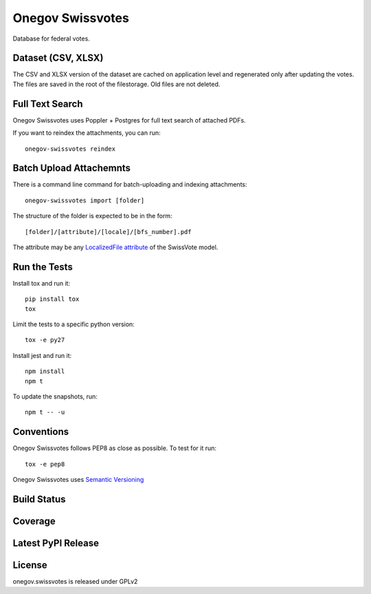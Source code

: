 Onegov Swissvotes
=================

Database for federal votes.

Dataset (CSV, XLSX)
-------------------

The CSV and XLSX version of the dataset are cached on application level and
regenerated only after updating the votes. The files are saved in the root of
the filestorage. Old files are not deleted.

Full Text Search
----------------

Onegov Swissvotes uses Poppler + Postgres for full text search of attached PDFs.

If you want to reindex the attachments, you can run::

    onegov-swissvotes reindex

Batch Upload Attachemnts
------------------------

There is a command line command for batch-uploading and indexing attachments::

  onegov-swissvotes import [folder]

The structure of the folder is expected to be in the form::

  [folder]/[attribute]/[locale]/[bfs_number].pdf

The attribute may be any
`LocalizedFile attribute <https://github.com/OneGov/onegov.swissvotes/blob/master/onegov/swissvotes/models/vote.py#L608>`_
of the SwissVote model.


Run the Tests
-------------

Install tox and run it::

    pip install tox
    tox

Limit the tests to a specific python version::

    tox -e py27

Install jest and run it::

    npm install
    npm t

To update the snapshots, run::

    npm t -- -u


Conventions
-----------

Onegov Swissvotes follows PEP8 as close as possible. To test for it run::

    tox -e pep8

Onegov Swissvotes uses `Semantic Versioning <http://semver.org/>`_

Build Status
------------

.. image:: https://travis-ci.org/OneGov/onegov.swissvotes.png
  :target: https://travis-ci.org/OneGov/onegov.swissvotes
  :alt: Build Status

Coverage
--------

.. image:: https://coveralls.io/repos/OneGov/onegov.swissvotes/badge.png?branch=master
  :target: https://coveralls.io/r/OneGov/onegov.swissvotes?branch=master
  :alt: Project Coverage

Latest PyPI Release
-------------------

.. image:: https://badge.fury.io/py/onegov.swissvotes.svg
    :target: https://badge.fury.io/py/onegov.swissvotes
    :alt: Latest PyPI Release

License
-------
onegov.swissvotes is released under GPLv2
